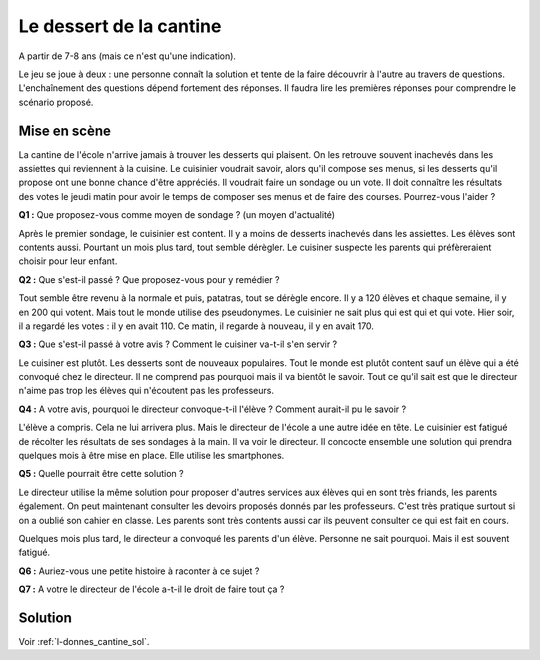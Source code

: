﻿
.. issue.

.. index:: cantine, like, facebook, smartphone, sondage, droit, énoncé

.. _l-donnes_cantine:

Le dessert de la cantine
========================

A partir de 7-8 ans (mais ce n'est qu'une indication).


Le jeu se joue à deux : une personne connaît la solution et tente
de la faire découvrir à l'autre au travers de questions.
L'enchaînement des questions dépend fortement des réponses.
Il faudra lire les premières réponses pour comprendre le scénario proposé.


Mise en scène
-------------

La cantine de l'école n'arrive jamais à trouver les desserts qui plaisent.
On les retrouve souvent inachevés dans les assiettes qui reviennent à la cuisine.
Le cuisinier voudrait savoir, alors qu'il
compose ses menus, si les desserts qu'il propose ont une bonne chance d'être appréciés.
Il voudrait faire un sondage ou un vote.
Il doit connaître les résultats des votes le jeudi matin pour avoir le temps
de composer ses menus et de faire des courses.
Pourrez-vous l'aider ?

**Q1 :** Que proposez-vous comme moyen de sondage ? (un moyen d'actualité)

Après le premier sondage, le cuisinier est content. Il y a moins de desserts inachevés 
dans les assiettes. Les élèves sont contents aussi. Pourtant un mois plus tard,
tout semble dérègler. Le cuisiner suspecte les parents
qui préfèreraient choisir pour leur enfant.

**Q2 :** Que s'est-il passé ? Que proposez-vous pour y remédier ?

Tout semble être revenu à la normale et puis, patatras, tout se
dérègle encore. Il y a 120 élèves et chaque semaine, il y en 200 qui votent.
Mais tout le monde utilise des pseudonymes. Le cuisinier ne sait plus qui est
qui et qui vote. Hier soir, il a regardé les votes : il y en avait 110. Ce matin,
il regarde à nouveau, il y en avait 170.

**Q3 :** Que s'est-il passé à votre avis ? Comment le cuisiner va-t-il s'en servir ?

Le cuisiner est plutôt. Les desserts sont de nouveaux populaires. 
Tout le monde est plutôt content sauf un élève qui a été convoqué chez le directeur.
Il ne comprend pas pourquoi mais il va bientôt le savoir.
Tout ce qu'il sait est que le directeur n'aime pas trop les élèves qui n'écoutent 
pas les professeurs.

**Q4 :** A votre avis, pourquoi le directeur convoque-t-il l'élève ? Comment aurait-il pu le savoir ?

L'élève a compris. Cela ne lui arrivera plus. Mais le directeur de l'école a une autre
idée en tête. Le cuisinier est fatigué de récolter les résultats de ses sondages à la main.
Il va voir le directeur. Il concocte ensemble une solution qui prendra
quelques mois à être mise en place. Elle utilise les smartphones.

**Q5 :** Quelle pourrait être cette solution ?

Le directeur utilise la même solution pour proposer d'autres services aux élèves
qui en sont très friands, les parents également. On peut maintenant consulter
les devoirs proposés donnés par les professeurs. C'est très pratique surtout
si on a oublié son cahier en classe. Les parents sont très contents aussi car ils
peuvent consulter ce qui est fait en cours.

Quelques mois plus tard, le directeur a convoqué les parents d'un élève. 
Personne ne sait pourquoi. Mais il est souvent fatigué.

**Q6 :** Auriez-vous une petite histoire à raconter à ce sujet ?

**Q7 :** A votre le directeur de l'école a-t-il le droit de faire tout ça ?


Solution
--------

Voir :ref:`l-donnes_cantine_sol`.

